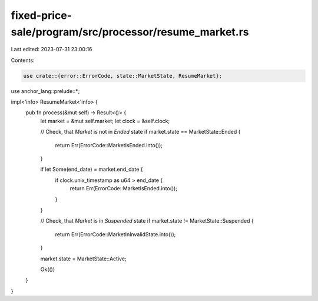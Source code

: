fixed-price-sale/program/src/processor/resume_market.rs
=======================================================

Last edited: 2023-07-31 23:00:16

Contents:

.. code-block:: rs

    use crate::{error::ErrorCode, state::MarketState, ResumeMarket};
use anchor_lang::prelude::*;

impl<'info> ResumeMarket<'info> {
    pub fn process(&mut self) -> Result<()> {
        let market = &mut self.market;
        let clock = &self.clock;

        // Check, that `Market` is not in `Ended` state
        if market.state == MarketState::Ended {
            return Err(ErrorCode::MarketIsEnded.into());
        }

        if let Some(end_date) = market.end_date {
            if clock.unix_timestamp as u64 > end_date {
                return Err(ErrorCode::MarketIsEnded.into());
            }
        }

        // Check, that `Market` is in `Suspended` state
        if market.state != MarketState::Suspended {
            return Err(ErrorCode::MarketInInvalidState.into());
        }

        market.state = MarketState::Active;

        Ok(())
    }
}


